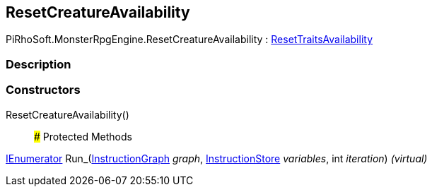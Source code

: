 [#reference/reset-creature-availability]

## ResetCreatureAvailability

PiRhoSoft.MonsterRpgEngine.ResetCreatureAvailability : <<reference/reset-traits-availability.html,ResetTraitsAvailability>>

### Description

### Constructors

ResetCreatureAvailability()::

### Protected Methods

https://docs.microsoft.com/en-us/dotnet/api/System.Collections.IEnumerator[IEnumerator^] Run_(link:/projects/unity-composition/documentation/#/v10/reference/instruction-graph[InstructionGraph^] _graph_, link:/projects/unity-composition/documentation/#/v10/reference/instruction-store[InstructionStore^] _variables_, int _iteration_) _(virtual)_::